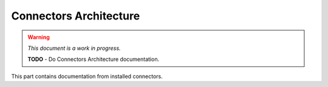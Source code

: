 #######################
Connectors Architecture
#######################

.. warning::
    *This document is a work in progress.*

    **TODO** - Do Connectors Architecture documentation.

This part contains documentation from installed connectors.

.. contents::
